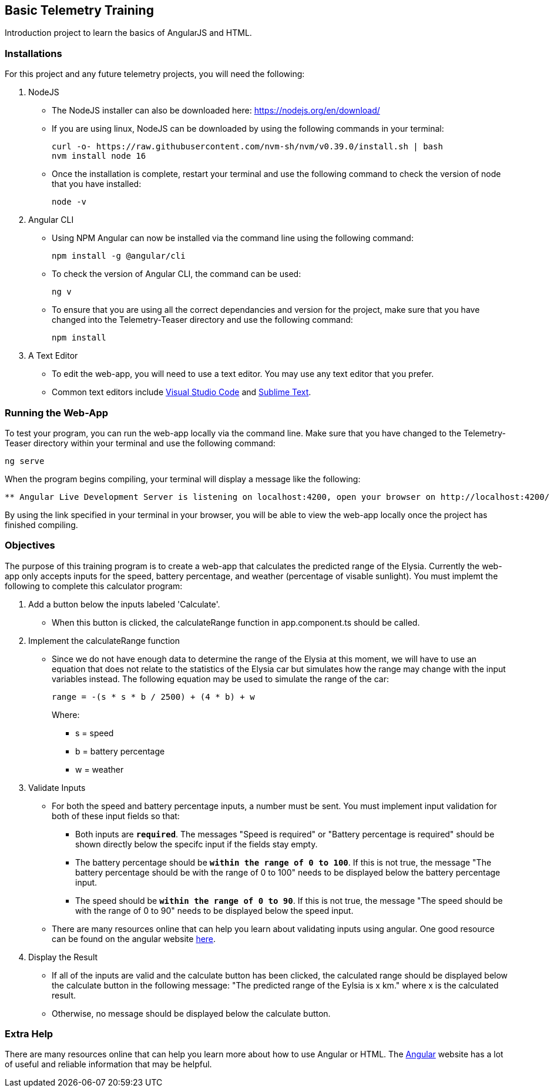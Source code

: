 Basic Telemetry Training
------------------------

Introduction project to learn the basics of AngularJS and HTML.

Installations
~~~~~~~~~~~~~
For this project and any future telemetry projects, you will need the following:

. NodeJS
* The NodeJS installer can also be downloaded here: https://nodejs.org/en/download/
* If you are using linux, NodeJS can be downloaded by using the following commands in your terminal:
+
-----
curl -o- https://raw.githubusercontent.com/nvm-sh/nvm/v0.39.0/install.sh | bash
nvm install node 16
-----
* Once the installation is complete, restart your terminal and use the following command to check the version of node that you have installed:
+
-----
node -v
-----

. Angular CLI
* Using NPM Angular can now be installed via the command line using the following command:
+
-----
npm install -g @angular/cli
-----
* To check the version of Angular  CLI, the command can be used:
+
-----
ng v
-----

* To ensure that you are using all the correct dependancies and version for the project, make sure that you have changed into the Telemetry-Teaser directory and use the following command:
+
-----
npm install
-----

. A Text Editor
* To edit the web-app, you will need to use a text editor. You may use any text editor that you prefer.
* Common text editors include https://code.visualstudio.com[Visual Studio Code] and http://www.sublimetext.com[Sublime Text].

Running the Web-App
~~~~~~~~~~~~~~~~~~~
To test your program, you can run the web-app locally via the command line. Make sure that you have changed to the Telemetry-Teaser directory within your terminal and use the following command:

-----
ng serve
-----
When the program begins compiling, your terminal will display a message like the following:

-----
** Angular Live Development Server is listening on localhost:4200, open your browser on http://localhost:4200/ **
-----
By using the link specified in your terminal in your browser, you will be able to view the web-app locally once the project has finished compiling.

Objectives
~~~~~~~~~~

The purpose of this training program is to create a  web-app that calculates the predicted range of the Elysia. Currently the web-app only accepts inputs for the speed, battery percentage, and weather (percentage of visable sunlight). You must implemt the following to complete this calculator program:

. Add a button below the inputs labeled 'Calculate'.
*  When this button is clicked, the calculateRange function in app.component.ts should be called.

. Implement the calculateRange function
* Since we do not have enough data to determine the range of the Elysia at this moment, we will have to use an equation that does not relate to the statistics of the Elysia car but simulates how the range may change with the input variables instead. The following equation may be used to simulate the range of the car:
+
-----
range = -(s * s * b / 2500) + (4 * b) + w
-----
Where:
*** s = speed
*** b = battery percentage
*** w = weather 

. Validate Inputs

* For both the speed and battery percentage inputs, a number must be sent. You must implement input validation for both of these input fields so that:
** Both inputs are `*required*`. The messages "Speed is required" or "Battery percentage is required" should be shown directly below the specifc input if the fields stay empty.
** The battery percentage should be `*within the range of 0 to 100*`. If this is not true, the message "The battery percentage should be with the range of 0 to 100" needs to be displayed below the battery percentage input.
** The speed should be `*within the range of 0 to 90*`. If this is not true, the message "The speed should be with the range of 0 to 90" needs to be displayed below the speed input.

* There are many resources online that can help you learn about validating inputs using angular. One good resource can be found on the angular website http://angular.io/guide/form-validation[here].

. Display the Result
* If all of the inputs are valid and the calculate button has been clicked, the calculated range should be displayed below the calculate button in the following message: "The predicted range of the Eylsia is x km." where x is the calculated result. 
* Otherwise, no message should be displayed below the calculate button.

Extra Help
~~~~~~~~~~
There are many resources online that can help you learn more about how to use Angular or HTML. The http://angular.io[Angular] website has a lot of useful  and reliable information that may be helpful.

